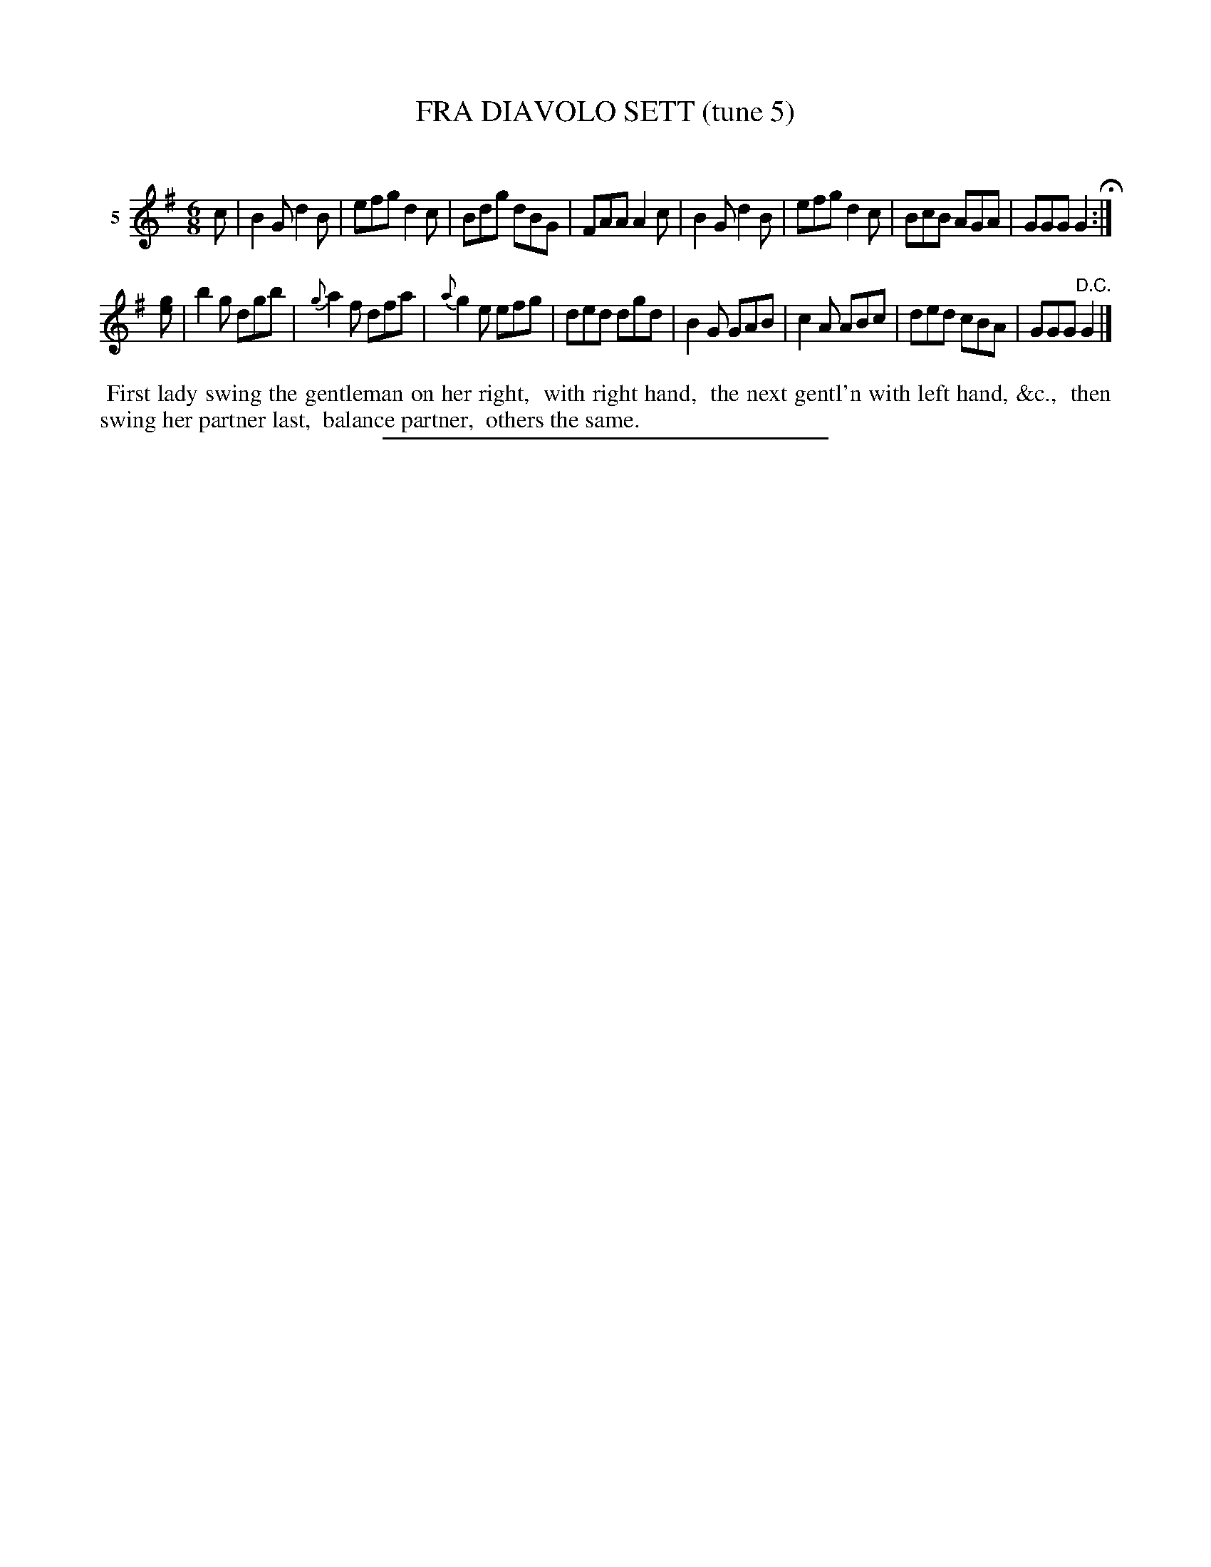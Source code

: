 X: 21211
T: FRA DIAVOLO SETT (tune 5)
C:
%R: gj
B: Elias Howe "The Musician's Companion" 1843 p.121 #1
S: http://imslp.org/wiki/The_Musician's_Companion_(Howe,_Elias)
Z: 2015 John Chambers <jc:trillian.mit.edu>
M: 6/8
L: 1/8
K: G
% - - - - - - - - - - - - - - - - - - - - - - - - - - - - -
V: 1 name="5"
c |\
B2G d2B | efg d2c | Bdg dBG | FAA A2c |\
B2G d2B | efg d2c | BcB AGA | GGG G2 H:|
[ge] |\
b2g dgb | {g}a2f dfa | {a}g2e efg | ded dgd |\
B2G GAB | c2A ABc | ded cBA | GGG "^D.C."G2 |]
% - - - - - - - - - - Dance description - - - - - - - - - -
%%begintext align
%% First lady swing the gentleman on her right,
%% with right hand,
%% the next gentl'n with left hand, &c.,
%% then swing her partner last,
%% balance partner,
%% others the same.
%%endtext
% - - - - - - - - - - - - - - - - - - - - - - - - - - - - -
%%sep 1 1 300
